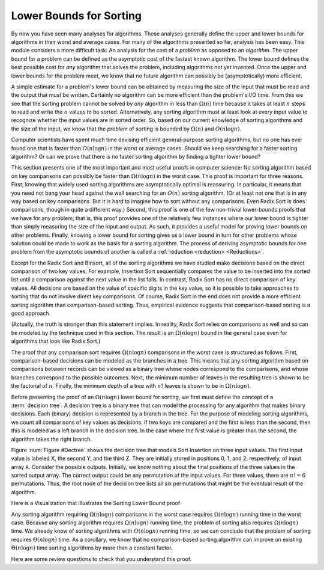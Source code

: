.. This file is part of the OpenDSA eTextbook project. See
.. http://algoviz.org/OpenDSA for more details.
.. Copyright (c) 2012-2013 by the OpenDSA Project Contributors, and
.. distributed under an MIT open source license.

.. avmetadata::
   :author: Cliff Shaffer
   :requires: analyzing problems; sorting terminology
   :satisfies: sorting lower bound
   :topic: Sorting

.. index:: ! sorting; lower bounds proof

.. odsalink:: AV/Development/SortingLowerBoundCON.css

Lower Bounds for Sorting
========================

By now you have seen many analyses for algorithms.
These analyses generally define the upper and lower bounds for
algorithms in their worst and average cases.
For many of the algorithms presented so far, analysis has been easy.
This module considers a more difficult task: An analysis for
the cost of a *problem* as opposed to an *algorithm*.
The upper bound for a problem can be defined as the asymptotic cost of
the fastest known algorithm.
The lower bound defines the best possible cost for *any*
algorithm that solves the problem, including algorithms not yet
invented.
Once the upper and lower bounds for the problem meet, we know that no
future algorithm can possibly be (asymptotically) more efficient.

A simple estimate for a problem's lower bound can be obtained by
measuring the size of the input that must be read and the output
that must be written.
Certainly no algorithm can be more efficient than the problem's
I/O time.
From this we see that the sorting problem cannot be solved by
*any* algorithm in less than :math:`\Omega(n)` time because it
takes at least :math:`n` steps to read and write the :math:`n` values
to be sorted.
Alternatively, any sorting algorithm must at least look at every input
value to recognize whether the input values are in sorted order.
So, based on our current knowledge of sorting algorithms and the
size of the input, we know that the *problem* of sorting is
bounded by :math:`\Omega(n)` and :math:`O(n \log n)`.

Computer scientists have spent much time devising efficient
general-purpose sorting algorithms, but no one has ever found one
that is faster than :math:`O(n \log n)` in the worst or average
cases.
Should we keep searching for a faster sorting algorithm?
Or can we prove that there is no faster sorting algorithm by finding
a tighter lower bound?

This section presents one of the most important and most useful
proofs in computer science:
No sorting algorithm based on key comparisons can possibly be
faster than :math:`\Omega(n \log n)` in the worst case.
This proof is important for three reasons.
First, knowing that widely used sorting algorithms are asymptotically
optimal is reassuring.
In particular, it means that you need not bang your head against
the wall searching for an :math:`O(n)` sorting algorithm.
(Or at least not one that is in any way based on key comparisons.
But it is hard to imagine how to sort without any comparisons.
Even Radix Sort is does comparisons, though in quite a different way.)
Second, this proof is one of the few non-trivial lower-bounds proofs
that we have for any problem; that is, this proof provides one of the
relatively few instances where our lower bound is tighter than simply
measuring the size of the input and output.
As such, it provides a useful model for proving lower bounds on other
problems.
Finally, knowing a lower bound for sorting gives us a lower
bound in turn for other problems whose solution could be made to work
as the basis for a sorting algorithm.
The process of deriving asymptotic bounds for one problem from the
asymptotic bounds of another is called a
:ref:`reduction <reduction> <Reductions>`.

Except for the Radix Sort and Binsort, all of the sorting algorithms
we have studied make decisions based on the direct comparison of two
key values.
For example, Insertion Sort sequentially compares the value to be
inserted into the sorted list until a comparison against the next
value in the list fails.
In contrast, Radix Sort has no direct comparison of key values.
All decisions are based on the value of specific digits in the key
value,
so it is possible to take approaches to sorting that do not involve
direct key comparisons.
Of course, Radix Sort in the end does not provide a more efficient
sorting algorithm than comparison-based sorting.
Thus, empirical evidence suggests that comparison-based sorting is a
good approach.

(Actually, the truth is stronger than this statement implies.
In reality, Radix Sort relies on comparisons as well and so can be
modeled by the technique used in this section.
The result is an :math:`\Omega(n \log n)` bound in the general case
even for algorithms that look like Radix Sort.)

The proof that any comparison sort requires :math:`\Omega(n \log n)`
comparisons in the worst case is structured as follows.
First, comparison-based decisions can be modeled as the
branches in a tree.
This means that any sorting algorithm based on comparisons between
records can be viewed as a binary tree whose nodes correspond to the
comparisons, and whose branches correspond to the possible outcomes.
Next, the minimum number of leaves in the resulting tree is
shown to be the factorial of :math:`n`.
Finally, the minimum depth of a tree with :math:`n!` leaves is shown
to be in :math:`\Omega(n \log n)`.

Before presenting the proof of an :math:`\Omega(n \log n)` lower bound
for sorting, we first must define the concept of a
:term:`decision tree`.
A decision tree is a binary tree that can model the processing for any
algorithm that makes binary decisions.
Each (binary) decision is represented by a branch in the tree.
For the purpose of modeling sorting algorithms, we count all
comparisons of key values as decisions.
If two keys are compared and the first is less than the second, then
this is modeled as a left branch in the decision tree.
In the case where the first value is greater than the second, the
algorithm takes the right branch.

Figure :num:`Figure #Dectree` shows the decision tree that models
Sort Insertion on three input values.
The first input value is labeled X, the second Y, and the third Z.
They are initially stored in positions 0, 1, and 2, respectively,
of input array ``A``.
Consider the possible outputs.
Initially, we know nothing about the final positions of the three
values in the sorted output array.
The correct output could be any permutation of the input values.
For three values, there are :math:`n! = 6` permutations.
Thus, the root node of the decision tree lists all six permutations
that might be the eventual result of the algorithm.

.. _Dectree:

.. odsafig:: Images/DecTree.png
   :width: 400
   :align: center
   :capalign: justify
   :figwidth: 90%
   :alt: A decision tree for Insertion Sort

   A decision tree to model Insertion Sort when processing three values
   labeled X, Y, and Z, initially stored at positions 0, 1, and 2,
   respectively, in input array ``A``.

.. TODO::
   :type: Review the discussion of Sorting lower bound proof

   When :math:`n = 3`, the first comparison made by Insertion Sort
   is between the second item in the input array (Y) and the first
   item in the array (X).
   There are two possibilities:
   Either the value of Y is less than that
   of X, or the value of Y is *not* less than that of X.
   This decision is modeled by the first branch in the tree.
   If Y is less than X, then the left branch should be taken and
   Y must appear before X in the final output.
   Only three of the original six permutations have this property,
   so the left child of the root lists the three
   permutations where Y appears before X: YXZ, YZX, and ZYX.
   Likewise, if Y were not less than X, then the right branch would be
   taken, and only the three permutations in which Y appears after X are
   possible outcomes: XYZ, XZY, and ZXY.
   These are listed in the right child of the root.

   Let us assume for the moment that Y is less than X and so the
   left branch is taken.
   In this case, Insertion Sort swaps the two values.
   At this point the array stores YXZ.
   Thus, in Figure :num:`Figure #Dectree` the left child of the root
   shows YXZ above the line.
   Next, the third value in the array is compared against the second
   (i.e., Z is compared with X).
   Again, there are two possibilities.
   If Z is less than X, then these items should be swapped (the left
   branch).
   If Z is not less than X, then Insertion Sort is complete (the right
   branch).

   Note that the right branch reaches a leaf node, and that this leaf node
   contains only one permutation: YXZ.
   This means that only permutation YXZ can be the outcome based
   on the results of the decisions taken to reach this node.
   In other words, Insertion Sort has "found" the single permutation
   of the original input that yields a sorted list.
   Likewise, if the second decision resulted in taking the left branch,
   a third comparison, regardless of the outcome, yields nodes in the
   decision tree with only single permutations. 
   Again, Insertion Sort has "found" the correct
   permutation that yields a sorted list.

   Any sorting algorithm based on comparisons can be modeled by a
   decision tree in this way, regardless of the size of the input.
   Thus, all sorting algorithms can be viewed as algorithms to "find"
   the correct permutation of the input that yields a sorted list.
   Each algorithm based on comparisons can be viewed as proceeding by
   making branches in the tree based on the results of key comparisons,
   and each algorithm can terminate once a node with a single permutation
   has been reached.

   How is the worst-case cost of an algorithm expressed by the
   decision tree?
   The decision tree shows the decisions made by an algorithm for all
   possible inputs of a given size.
   Each path through the tree from the root to a leaf is one possible
   series of decisions taken by the algorithm.
   The depth of the deepest node represents the longest series of
   decisions required by the algorithm to reach an answer.

   There are many comparison-based sorting algorithms, and each will be
   modeled by a different decision tree.
   Some decision trees might be well-balanced, others might be unbalanced.
   Some trees will have more nodes than others (those with more nodes
   might be making "unnecessary" comparisons).
   In fact, a poor sorting algorithm might have an arbitrarily large
   number of nodes in its decision tree, with leaves of arbitrary depth.
   There is no limit to how slow the "worst" possible sorting
   algorithm could be.
   However, we are interested here in knowing what the *best*
   sorting algorithm could have as its minimum cost in the worst
   case.
   In other words, we would like to know what is the *smallest*
   depth possible for the *deepest* node in the tree for any
   sorting algorithm.

   The smallest depth of the deepest node will depend on the number of
   nodes in the tree.
   Clearly we would like to "push up" the nodes in the tree, but there
   is limited room at the top.
   A tree of height 1 can only store one node (the root);
   the tree of height 2 can store three nodes; the tree of height 3 can
   store seven nodes, and so on.

   Here are some important facts worth remembering.

   * A binary tree of height :math:`n` can store at most :math:`2^n-1`
     nodes.

   * Equivalently, a tree with :math:`n` nodes requires at least
     :math:`\lceil \log (n+1) \rceil` levels.

   What is the minimum number of nodes that must be in the decision tree
   for any comparison-based sorting algorithm for :math:`n` values?
   Because sorting algorithms are in the business of determining which
   unique permutation of the input corresponds to the sorted list,
   the decision tree for any sorting algorithm must contain at least one
   leaf node for each possible permutation.
   There are :math:`n!` permutations for a set of :math:`n` numbers.

   Because there are at least :math:`n!` nodes in the tree, we know that
   the tree must have :math:`\Omega(\log n!)` levels.
   One way to find the value of :math:`\log n!` is from
   Stirling's approximation, from which we can deduce that
   :math:`\log n!` is in :math:`\Omega(n \log n)`.
   The decision tree for any comparison-based sorting algorithm must
   have nodes :math:`\Omega(n \log n)` levels deep.
   Thus, in the worst case, any such sorting algorithm must require
   :math:`\Omega(n \log n)` comparisons.
   
Here is a Visualization that illustrates the Sorting Lower Bound proof

.. inlineav:: SortingLowerBoundCON ss
   :output: show

Any sorting algorithm requiring :math:`\Omega(n \log n)` comparisons
in the worst case requires :math:`\Omega(n \log n)` running time in
the worst case.
Because any sorting algorithm requires :math:`\Omega(n \log n)` running
time,
the problem of sorting also requires :math:`\Omega(n \log n)` time.
We already know of sorting algorithms with :math:`O(n \log n)` running
time, so we can conclude that the problem of sorting requires
:math:`\Theta(n \log n)` time.
As a corollary, we know that no comparison-based sorting algorithm can
improve on existing :math:`\Theta(n \log n)` time sorting algorithms by
more than a constant factor.

Here are some review questions to check that you understand
this proof.

.. avembed:: Exercises/Sorting/SortBoundSumm.html ka
.. odsascript:: AV/Development/SortingLowerBoundCON.js
